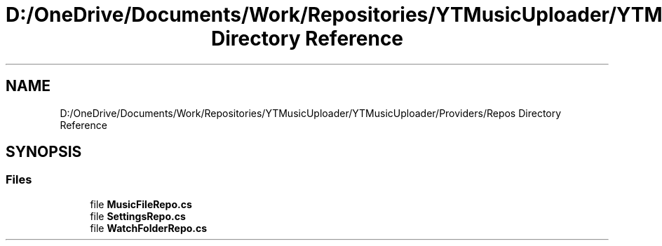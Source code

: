 .TH "D:/OneDrive/Documents/Work/Repositories/YTMusicUploader/YTMusicUploader/Providers/Repos Directory Reference" 3 "Wed Aug 26 2020" "YT Music Uploader" \" -*- nroff -*-
.ad l
.nh
.SH NAME
D:/OneDrive/Documents/Work/Repositories/YTMusicUploader/YTMusicUploader/Providers/Repos Directory Reference
.SH SYNOPSIS
.br
.PP
.SS "Files"

.in +1c
.ti -1c
.RI "file \fBMusicFileRepo\&.cs\fP"
.br
.ti -1c
.RI "file \fBSettingsRepo\&.cs\fP"
.br
.ti -1c
.RI "file \fBWatchFolderRepo\&.cs\fP"
.br
.in -1c
